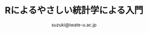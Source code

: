 #+OPTIONS:   H:6 toc:nil num:nil
#+OPTIONS: ^:{}
#+PROPERTY:  header-args :padline no
#+title: Rによるやさしい統計学による入門

#+author: suzuki@iwate-u.ac.jp
#+HTML_MATHJAX:  path:"http://cdn.mathjax.org/mathjax/latest/MathJax.js"

